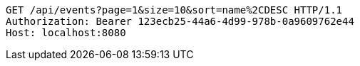 [source,http,options="nowrap"]
----
GET /api/events?page=1&size=10&sort=name%2CDESC HTTP/1.1
Authorization: Bearer 123ecb25-44a6-4d99-978b-0a9609762e44
Host: localhost:8080

----